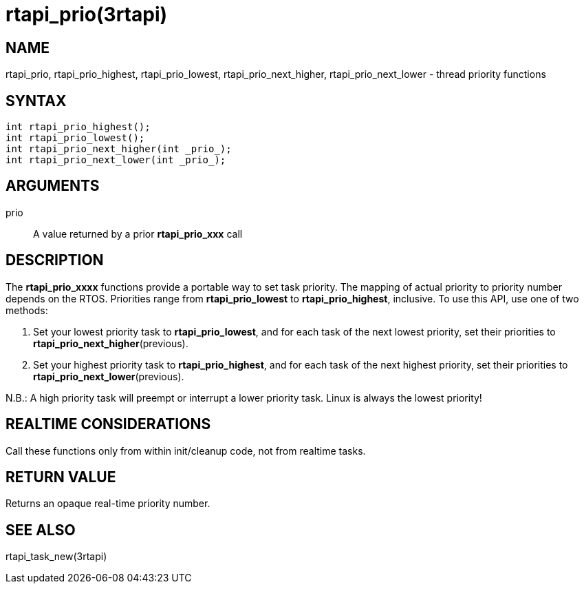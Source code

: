 :manvolnum: 3

= rtapi_prio(3rtapi)

== NAME

rtapi_prio, rtapi_prio_highest, rtapi_prio_lowest, rtapi_prio_next_higher, rtapi_prio_next_lower - thread priority functions

== SYNTAX

[source,c]
----
int rtapi_prio_highest();
int rtapi_prio_lowest();
int rtapi_prio_next_higher(int _prio_);
int rtapi_prio_next_lower(int _prio_);
----

== ARGUMENTS

prio::
  A value returned by a prior *rtapi_prio_xxx* call

== DESCRIPTION

The *rtapi_prio_xxxx* functions provide a portable way to set task
priority. The mapping of actual priority to priority number depends on
the RTOS. Priorities range from *rtapi_prio_lowest* to
*rtapi_prio_highest*, inclusive. To use this API, use one of two methods:

[arabic]
. Set your lowest priority task to *rtapi_prio_lowest*,
  and for each task of the next lowest priority, set their priorities to
  *rtapi_prio_next_higher*(previous).
. Set your highest priority task to *rtapi_prio_highest*,
  and for each task of the next highest priority,
  set their priorities to *rtapi_prio_next_lower*(previous).

N.B.: A high priority task will preempt or interrupt a lower priority task.
Linux is always the lowest priority!

== REALTIME CONSIDERATIONS

Call these functions only from within init/cleanup code, not from realtime tasks.

== RETURN VALUE

Returns an opaque real-time priority number.

== SEE ALSO

rtapi_task_new(3rtapi)
